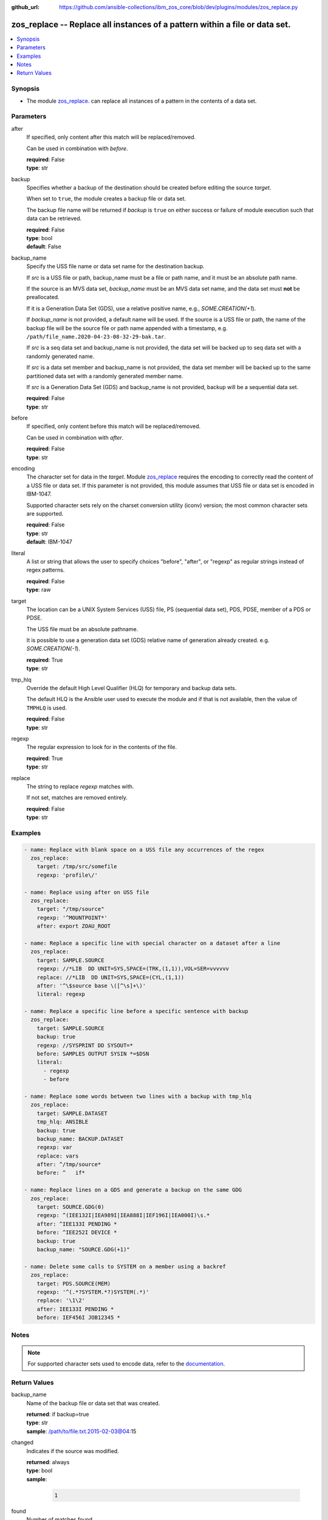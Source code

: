 
:github_url: https://github.com/ansible-collections/ibm_zos_core/blob/dev/plugins/modules/zos_replace.py

.. _zos_replace_module:


zos_replace -- Replace all instances of a pattern within a file or data set.
============================================================================



.. contents::
   :local:
   :depth: 1


Synopsis
--------
- The module `zos_replace. </zos_replace.html>`_ can replace all instances of a pattern in the contents of a data set.





Parameters
----------


after
  If specified, only content after this match will be replaced/removed.

  Can be used in combination with *before*.

  | **required**: False
  | **type**: str


backup
  Specifies whether a backup of the destination should be created before editing the source *target*.

  When set to ``true``, the module creates a backup file or data set.

  The backup file name will be returned if *backup* is ``true`` on either success or failure of module execution such that data can be retrieved.

  | **required**: False
  | **type**: bool
  | **default**: False


backup_name
  Specify the USS file name or data set name for the destination backup.

  If *src* is a USS file or path, backup_name must be a file or path name, and it must be an absolute path name.

  If the source is an MVS data set, *backup_name* must be an MVS data set name, and the data set must **not** be preallocated.

  If it is a Generation Data Set (GDS), use a relative positive name, e.g., *SOME.CREATION(+1*).

  If *backup_name* is not provided, a default name will be used. If the source is a USS file or path, the name of the backup file will be the source file or path name appended with a timestamp, e.g. ``/path/file_name.2020-04-23-08-32-29-bak.tar``.

  If *src* is a seq data set and backup_name is not provided, the data set will be backed up to seq data set with a randomly generated name.

  If *src* is a data set member and backup_name is not provided, the data set member will be backed up to the same partitioned data set with a randomly generated member name.

  If *src* is a Generation Data Set (GDS) and backup_name is not provided, backup will be a sequential data set.

  | **required**: False
  | **type**: str


before
  If specified, only content before this match will be replaced/removed.

  Can be used in combination with *after*.

  | **required**: False
  | **type**: str


encoding
  The character set for data in the *target*. Module `zos_replace <./zos_replace.html>`_ requires the encoding to correctly read the content of a USS file or data set. If this parameter is not provided, this module assumes that USS file or data set is encoded in IBM-1047.

  Supported character sets rely on the charset conversion utility (iconv) version; the most common character sets are supported.

  | **required**: False
  | **type**: str
  | **default**: IBM-1047


literal
  A list or string that allows the user to specify choices "before", "after", or "regexp" as regular strings instead of regex patterns.

  | **required**: False
  | **type**: raw


target
  The location can be a UNIX System Services (USS) file, PS (sequential data set), PDS, PDSE, member of a PDS or PDSE.

  The USS file must be an absolute pathname.

  It is possible to use a generation data set (GDS) relative name of generation already created. e.g. *SOME.CREATION(-1*).

  | **required**: True
  | **type**: str


tmp_hlq
  Override the default High Level Qualifier (HLQ) for temporary and backup data sets.

  The default HLQ is the Ansible user used to execute the module and if that is not available, then the value of ``TMPHLQ`` is used.

  | **required**: False
  | **type**: str


regexp
  The regular expression to look for in the contents of the file.

  | **required**: True
  | **type**: str


replace
  The string to replace *regexp* matches with.

  If not set, matches are removed entirely.

  | **required**: False
  | **type**: str






Examples
--------

.. code-block:: yaml+jinja

   
   - name: Replace with blank space on a USS file any occurrences of the regex
     zos_replace:
       target: /tmp/src/somefile
       regexp: 'profile\/'

   - name: Replace using after on USS file
     zos_replace:
       target: "/tmp/source"
       regexp: '^MOUNTPOINT*'
       after: export ZOAU_ROOT

   - name: Replace a specific line with special character on a dataset after a line
     zos_replace:
       target: SAMPLE.SOURCE
       regexp: //*LIB  DD UNIT=SYS,SPACE=(TRK,(1,1)),VOL=SER=vvvvvv
       replace: //*LIB  DD UNIT=SYS,SPACE=(CYL,(1,1))
       after: '^\$source base \([^\s]+\)'
       literal: regexp

   - name: Replace a specific line before a specific sentence with backup
     zos_replace:
       target: SAMPLE.SOURCE
       backup: true
       regexp: //SYSPRINT DD SYSOUT=*
       before: SAMPLES OUTPUT SYSIN *=$DSN
       literal:
         - regexp
         - before

   - name: Replace some words between two lines with a backup with tmp_hlq
     zos_replace:
       target: SAMPLE.DATASET
       tmp_hlq: ANSIBLE
       backup: true
       backup_name: BACKUP.DATASET
       regexp: var
       replace: vars
       after: ^/tmp/source*
       before: ^   if*

   - name: Replace lines on a GDS and generate a backup on the same GDG
     zos_replace:
       target: SOURCE.GDG(0)
       regexp: ^(IEE132I|IEA989I|IEA888I|IEF196I|IEA000I)\s.*
       after: ^IEE133I PENDING *
       before: ^IEE252I DEVICE *
       backup: true
       backup_name: "SOURCE.GDG(+1)"

   - name: Delete some calls to SYSTEM on a member using a backref
     zos_replace:
       target: PDS.SOURCE(MEM)
       regexp: '^(.*?SYSTEM.*?)SYSTEM(.*)'
       replace: '\1\2'
       after: IEE133I PENDING *
       before: IEF456I JOB12345 *




Notes
-----

.. note::
   For supported character sets used to encode data, refer to the `documentation <https://ibm.github.io/z_ansible_collections_doc/ibm_zos_core/docs/source/resources/character_set.html>`_.







Return Values
-------------


backup_name
  Name of the backup file or data set that was created.

  | **returned**: if backup=true
  | **type**: str
  | **sample**: /path/to/file.txt.2015-02-03@04:15

changed
  Indicates if the source was modified.

  | **returned**: always
  | **type**: bool
  | **sample**:

    .. code-block:: json

        1

found
  Number of matches found

  | **returned**: success
  | **type**: int
  | **sample**: 5

msg
  A string with a generic or error message relayed to the user.

  | **returned**: failure
  | **type**: str
  | **sample**: Parameter verification failed

replaced
  Fragment of the file that was changed

  | **returned**: always
  | **type**: str
  | **sample**: IEE134I TRACE DISABLED - MONITORING STOPPED

target
  The data set name or USS path that was modified.

  | **returned**: always
  | **type**: str
  | **sample**: ANSIBLE.USER.TEXT

